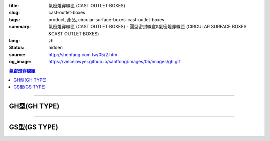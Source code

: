 :title: 氣密燈穿線匣 (CAST OUTLET BOXES)
:slug: cast-outlet-boxes
:tags: product, 產品, circular-surface-boxes-cast-outlet-boxes
:summary: 氣密燈穿線匣 (CAST OUTLET BOXES) - 圓型密封線盒&氣密燈穿線匣 (CIRCULAR SURFACE BOXES &CAST OUTLET BOXES)
:lang: zh
:status: hidden
:source: http://shenfang.com.tw/05/2.htm
:og_image: https://vincelawyer.github.io/santfong/images/05/images/gh.gif

.. contents:: 氣密燈穿線匣

----

GH型(GH TYPE)
+++++++++++++

.. image:: {filename}/images/05/images/gh.gif
   :name: http://shenfang.com.tw/05/images/GH.gif
   :alt: product
   :class: img-fluid

.. image:: {filename}/images/05/images/gh-1.gif
   :name: http://shenfang.com.tw/05/images/GH-1.gif
   :alt: product
   :class: img-fluid

.. raw:: html

  <p align="left"><font size="2">單位</font><font size="2" face="新細明體">:<span lang="en">±</span>3mm</font><table border="1" cellspacing="0" style="border-collapse: collapse" bordercolor="#111111" width="100%" cellpadding="0" id="AutoNumber6" height="199">
    <tr>
      <td width="12%" rowspan="2" height="69" bgcolor="#FFCCCC">
          <p style="line-height: 150%; margin-top: 0; margin-bottom: 0" align="center">
          <font size="2">規格</font></p>
          <p style="line-height: 150%; margin-top: 0; margin-bottom: 0" align="center">
          <font size="2" face="Arial Narrow">SIZE</font></p>
          <p style="line-height: 150%; margin-top: 0; margin-bottom: 0" align="center">
          <font size="2" face="Arial Narrow">(IN)</font></td>
      <td width="12%" height="36" bgcolor="#FFCCCC">
          <p style="margin-top: 2; margin-bottom: 0" align="center">       
  <font size="2" face="細明體">鑄鐵</font><font size="2"> <br>       
          </font>       
  <font size="2" face="Arial Narrow">Cast Iron</font></td>
      <td width="15%" height="36" bgcolor="#FFCCCC">
          <p align="center">         
  <font size="2">可鍛鑄鐵 <br>        
          </font>        
  <font size="2" face="Arial Narrow">Malleable Iron</font></td>
      <td width="15%" rowspan="2" align="center" height="69" bgcolor="#FFCCCC">         
  <font size="2">表面處理 <br>        
          </font>        
  <font size="2" face="Arial Narrow">Standard<br>        
          Finishes</font></td>
      <td width="46%" colspan="4" height="36" bgcolor="#FFCCCC">
          <p align="center">         
  <font size="2">尺寸</font> <font size="1" face="Arial Narrow">&nbsp; </font> 
          <font size="2" face="Arial Narrow">Dimensions</font></td>
    </tr>
    <tr>
      <td width="12%" height="32" bgcolor="#FFCCCC">
          <p align="center" style="margin-top: 0; margin-bottom: 0">         
  <font size="2">型號 <br>        
          </font>        
  <font size="2" face="Arial Narrow">Cat. No.</font></td>
      <td width="15%" height="32" bgcolor="#FFCCCC">
          <p align="center" style="margin-top: 0; margin-bottom: 0">         
  <font size="2">型號 <br>        
          </font>        
  <font size="2" face="Arial Narrow">Cat. No.</font></td>
      <td width="11%" align="center" height="32" bgcolor="#FFCCCC">A</td>
      <td width="11%" align="center" height="32" bgcolor="#FFCCCC">B</td>
      <td width="12%" align="center" height="32" bgcolor="#FFCCCC">C</td>
      <td width="12%" align="center" height="32" bgcolor="#FFCCCC">D</td>
    </tr>
    <tr>
      <td width="12%" height="43" align="center"><font face="Arial">1/2</font></td>
      <td width="12%" height="43" align="center"><font face="Arial">GH 16</font></td>
      <td width="15%" height="43" align="center"><font face="Arial">GH 16-M</font></td>
      <td width="15%" rowspan="3" height="129">
      <p align="center">       
  <font size="2">電鍍鋅<br>       
  </font>       
  <font size="1" face="Arial, Helvetica, sans-serif">Zinc<br>       
  Electroplate<br>       
  </font>       
  <font size="2">熱浸鋅<br>       
  </font>       
  <font size="1" face="Arial, Helvetica, sans-serif">H.D.<br>       
  Galvanize</font></td>
      <td width="11%" align="center" height="43"><font face="Arial">42</font></td>
      <td width="11%" align="center" height="43"><font face="Arial">115</font></td>
      <td width="12%" align="center" height="43"><font face="Arial">120</font></td>
      <td width="12%" align="center" height="43"><font face="Arial">77</font></td>
    </tr>
    <tr>
      <td width="12%" height="43" align="center" bgcolor="#FFCCCC">
      <font face="Arial">3/4</font></td>
      <td width="12%" height="43" align="center" bgcolor="#FFCCCC">
      <font face="Arial">GH 22</font></td>
      <td width="15%" height="43" align="center" bgcolor="#FFCCCC">
      <font face="Arial">GH 22-M</font></td>
      <td width="11%" align="center" height="43" bgcolor="#FFCCCC">
      <font face="Arial">42</font></td>
      <td width="11%" align="center" height="43" bgcolor="#FFCCCC">
      <font face="Arial">115</font></td>
      <td width="12%" align="center" height="43" bgcolor="#FFCCCC">
      <font face="Arial">120</font></td>
      <td width="12%" align="center" height="43" bgcolor="#FFCCCC">
      <font face="Arial">77</font></td>
    </tr>
    <tr>
      <td width="12%" height="43" align="center"><font face="Arial">1</font></td>
      <td width="12%" height="43" align="center"><font face="Arial">GH 28</font></td>
      <td width="15%" height="43" align="center"><font face="Arial">GH 28-M</font></td>
      <td width="11%" align="center" height="43"><font face="Arial">56</font></td>
      <td width="11%" align="center" height="43"><font face="Arial">126</font></td>
      <td width="12%" align="center" height="43"><font face="Arial">132</font></td>
      <td width="12%" align="center" height="43"><font face="Arial">95</font></td>
    </tr>
  </table>

----

GS型(GS TYPE)
+++++++++++++

.. image:: {filename}/images/05/images/gs.gif
   :name: http://shenfang.com.tw/05/images/GS.gif
   :alt: product
   :class: img-fluid

.. image:: {filename}/images/05/images/gs-1.jpg
   :name: http://shenfang.com.tw/05/images/GS-1.jpg
   :alt: product
   :class: img-fluid

.. raw:: html

  <p align="left"><font size="2">單位</font><font size="2" face="新細明體">:<span lang="en">±</span>3mm</font><table border="1" cellspacing="0" style="border-collapse: collapse" bordercolor="#111111" width="100%" cellpadding="0" id="AutoNumber6" height="214">
    <tr>
      <td width="12%" rowspan="2" height="69" bgcolor="#FFCCCC">
          <p style="line-height: 150%; margin-top: 0; margin-bottom: 0" align="center">
          <font size="2">規格</font></p>
          <p style="line-height: 150%; margin-top: 0; margin-bottom: 0" align="center">
          <font size="2" face="Arial Narrow">SIZE</font></p>
          <p style="line-height: 150%; margin-top: 0; margin-bottom: 0" align="center">
          <font size="2" face="Arial Narrow">(IN)</font></td>
      <td width="12%" height="36" bgcolor="#FFCCCC">
          <p style="margin-top: 2; margin-bottom: 0" align="center">       
  <font size="2" face="細明體">鑄鐵</font><font size="2"> <br>       
          </font>       
  <font size="2" face="Arial Narrow">Cast Iron</font></td>
      <td width="15%" height="36" bgcolor="#FFCCCC">
          <p align="center">         
  <font size="2">可鍛鑄鐵 <br>        
          </font>        
  <font size="2" face="Arial Narrow">Malleable Iron</font></td>
      <td width="15%" rowspan="2" align="center" height="69" bgcolor="#FFCCCC">         
  <font size="2">表面處理 <br>        
          </font>        
  <font size="2" face="Arial Narrow">Standard<br>        
          Finishes</font></td>
      <td width="46%" colspan="4" height="36" bgcolor="#FFCCCC">
          <p align="center">         
  <font size="2">尺寸</font> <font size="1" face="Arial Narrow">&nbsp; </font> 
          <font size="2" face="Arial Narrow">Dimensions</font></td>
    </tr>
    <tr>
      <td width="12%" height="32" bgcolor="#FFCCCC">
          <p align="center" style="margin-top: 0; margin-bottom: 0">         
  <font size="2">型號 <br>        
          </font>        
  <font size="2" face="Arial Narrow">Cat. No.</font></td>
      <td width="15%" height="32" bgcolor="#FFCCCC">
          <p align="center" style="margin-top: 0; margin-bottom: 0">         
  <font size="2">型號 <br>        
          </font>        
  <font size="2" face="Arial Narrow">Cat. No.</font></td>
      <td width="11%" align="center" height="32" bgcolor="#FFCCCC">A</td>
      <td width="11%" align="center" height="32" bgcolor="#FFCCCC">B</td>
      <td width="12%" align="center" height="32" bgcolor="#FFCCCC">C</td>
      <td width="12%" align="center" height="32" bgcolor="#FFCCCC">D</td>
    </tr>
    <tr>
      <td width="12%" height="48" align="center"><font face="Arial">1/2</font></td>
      <td width="12%" height="48" align="center"><font face="Arial">GS 16</font></td>
      <td width="15%" height="48" align="center"><font face="Arial">GS 16-M</font></td>
      <td width="15%" rowspan="3" height="144">
      <p align="center">       
  <font size="2">電鍍鋅<br>       
  </font>       
  <font size="1" face="Arial, Helvetica, sans-serif">Zinc<br>       
  Electroplate<br>       
  </font>       
  <font size="2">熱浸鋅<br>       
  </font>       
  <font size="1" face="Arial, Helvetica, sans-serif">H.D.<br>       
  Galvanize</font></td>
      <td width="11%" align="center" height="48"><font face="Arial">42</font></td>
      <td width="11%" align="center" height="48"><font face="Arial">115</font></td>
      <td width="12%" align="center" height="48"><font face="Arial">120</font></td>
      <td width="12%" align="center" height="48"><font face="Arial">65</font></td>
    </tr>
    <tr>
      <td width="12%" height="48" align="center" bgcolor="#FFCCCC">
      <font face="Arial">3/4</font></td>
      <td width="12%" height="48" align="center" bgcolor="#FFCCCC">
      <font face="Arial">GS 22</font></td>
      <td width="15%" height="48" align="center" bgcolor="#FFCCCC">
      <font face="Arial">GS 22-M</font></td>
      <td width="11%" align="center" height="48" bgcolor="#FFCCCC">
      <font face="Arial">42</font></td>
      <td width="11%" align="center" height="48" bgcolor="#FFCCCC">
      <font face="Arial">115</font></td>
      <td width="12%" align="center" height="48" bgcolor="#FFCCCC">
      <font face="Arial">120</font></td>
      <td width="12%" align="center" height="48" bgcolor="#FFCCCC">
      <font face="Arial">65</font></td>
    </tr>
    <tr>
      <td width="12%" height="48" align="center"><font face="Arial">1</font></td>
      <td width="12%" height="48" align="center"><font face="Arial">GS 28</font></td>
      <td width="15%" height="48" align="center"><font face="Arial">GS 28-M</font></td>
      <td width="11%" align="center" height="48"><font face="Arial">56</font></td>
      <td width="11%" align="center" height="48"><font face="Arial">126</font></td>
      <td width="12%" align="center" height="48"><font face="Arial">132</font></td>
      <td width="12%" align="center" height="48"><font face="Arial">65</font></td>
    </tr>
  </table>

